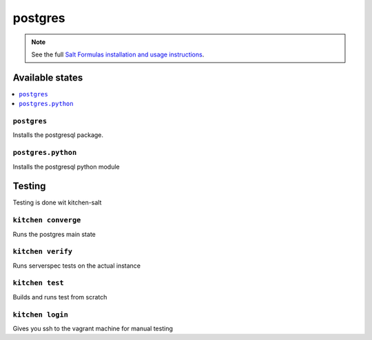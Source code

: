 ========
postgres
========

.. note::

    See the full `Salt Formulas installation and usage instructions
    <http://docs.saltstack.com/en/latest/topics/development/conventions/formulas.html>`_.

Available states
================

.. contents::
    :local:

``postgres``
------------

Installs the postgresql package.

``postgres.python``
-------------------

Installs the postgresql python module

Testing
=======

Testing is done wit kitchen-salt

``kitchen converge``
--------------------

Runs the postgres main state

``kitchen verify``
------------------

Runs serverspec tests on the actual instance

``kitchen test``
----------------

Builds and runs test from scratch

``kitchen login``
-----------------

Gives you ssh to the vagrant machine for manual testing

